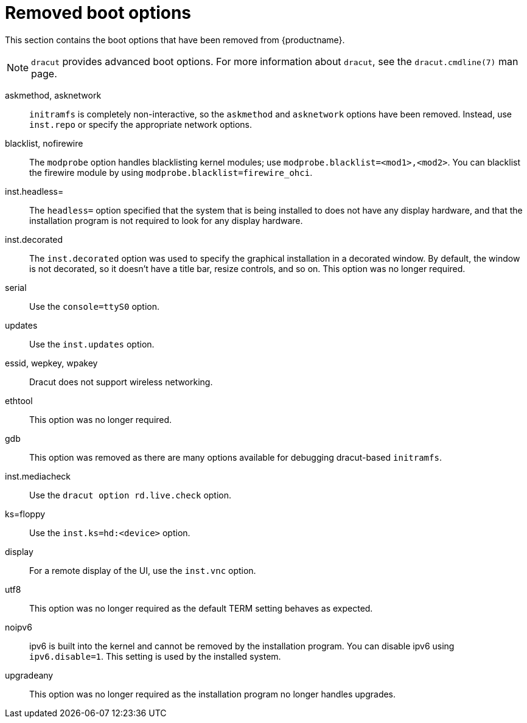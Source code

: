 // Module included in the following assemblies:
//
// <List assemblies here, each on a new line>

// This module can be included from assemblies using the following include statement:
// include::<path>/ref_removed-boot-options.adoc[leveloffset=+1]

// The file name and the ID are based on the module title. For example:
// * file name: ref_my-reference-a.adoc
// * ID: [id='ref_my-reference-a_{context}']
// * Title: = My reference A
//
// The ID is used as an anchor for linking to the module. Avoid changing
// it after the module has been published to ensure existing links are not
// broken.
//
// The `context` attribute enables module reuse. Every module's ID includes
// {context}, which ensures that the module has a unique ID even if it is
// reused multiple times in a guide.
//
// In the title, include nouns that are used in the body text. This helps
// readers and search engines find information quickly.
[id="removed-boot-options_{context}"]
= Removed boot options

This section contains the boot options that have been removed from {productname}.

[NOTE]
====
`dracut` provides advanced boot options. For more information about `dracut`, see the `dracut.cmdline(7)` man page. 
====

askmethod, asknetwork::
`initramfs` is completely non-interactive, so the `askmethod` and `asknetwork` options have been removed.
Instead, use `inst.repo` or specify the appropriate network options.

blacklist, nofirewire::
The `modprobe` option handles blacklisting kernel modules; use `modprobe.blacklist=<mod1>,<mod2>`.
You can blacklist the firewire module by using `modprobe.blacklist=firewire_ohci`.

inst.headless=::
The `headless=` option specified that the system that is being installed to does not have any display hardware, and that the installation program is not required to look for any display hardware.

inst.decorated::
The `inst.decorated` option was used to specify the graphical installation in a decorated window. By default, the window is not decorated, so it doesn't have a title bar, resize controls, and so on. This option was no longer required.

serial::
Use the `console=ttyS0` option.

updates::
Use the `inst.updates` option.

essid, wepkey, wpakey::
Dracut does not support wireless networking.

ethtool::
This option was no longer required.

gdb::
This option was removed as there are many options available for debugging dracut-based `initramfs`.

inst.mediacheck::
Use the `dracut option rd.live.check` option.

ks=floppy::
Use the `inst.ks=hd:<device>` option.

display::
For a remote display of the UI, use the `inst.vnc` option.

utf8::
This option was no longer required as the default TERM setting behaves as expected.

noipv6::
ipv6 is built into the kernel and cannot be removed by the installation program.
You can disable ipv6 using `ipv6.disable=1`. This setting is used by the installed system.

upgradeany::
This option was no longer required as the installation program no longer handles upgrades.
